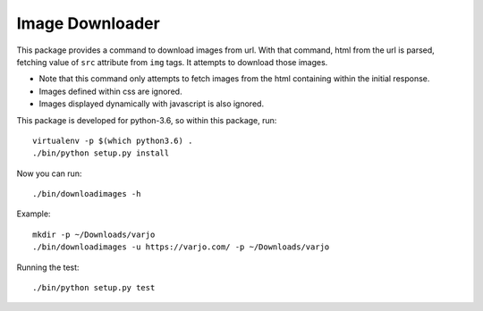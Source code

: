 ================
Image Downloader
================

This package provides a command to download images from url.
With that command, html from the url is parsed, fetching value of ``src`` attribute from ``img`` tags.
It attempts to download those images.

* Note that this command only attempts to fetch images from the html containing within the initial response.
* Images defined within css are ignored.
* Images displayed dynamically with javascript is also ignored.

This package is developed for python-3.6, so within this package, run::

   virtualenv -p $(which python3.6) .
   ./bin/python setup.py install

Now you can run::

   ./bin/downloadimages -h

Example::

   mkdir -p ~/Downloads/varjo
   ./bin/downloadimages -u https://varjo.com/ -p ~/Downloads/varjo

Running the test::

   ./bin/python setup.py test
